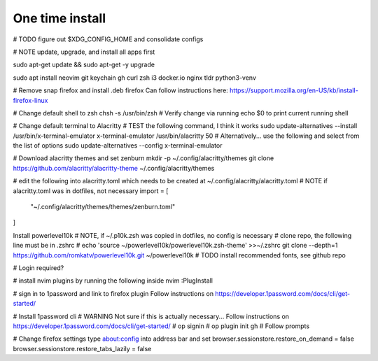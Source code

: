 ===============
One time install
===============

# TODO figure out $XDG_CONFIG_HOME and consolidate configs

# NOTE update, upgrade, and install all apps first

sudo apt-get update && sudo apt-get -y upgrade

sudo apt install neovim git keychain gh curl zsh i3 docker.io nginx tldr python3-venv

# Remove snap firefox and install .deb firefox
Can follow instructions here: https://support.mozilla.org/en-US/kb/install-firefox-linux

# Change default shell to zsh
chsh -s /usr/bin/zsh
# Verify change via running echo $0 to print current running shell

# Change default terminal to Alacritty
# TEST the following command, I think it works
sudo update-alternatives --install /usr/bin/x-terminal-emulator x-terminal-emulator /usr/bin/alacritty 50
# Alternatively... use the following and select from the list of options
sudo update-alternatives --config x-terminal-emulator

# Download alacritty themes and set zenburn
mkdir -p ~/.config/alacritty/themes
git clone https://github.com/alacritty/alacritty-theme ~/.config/alacritty/themes

# edit the following into alacritty.toml which needs to be created at ~/.config/alacritty/alacritty.toml
# NOTE if alacritty.toml was in dotfiles, not necessary
import = [
    "~/.config/alacritty/themes/themes/zenburn.toml"
]

Install powerlevel10k
# NOTE, if ~/.p10k.zsh was copied in dotfiles, no config is necessary
# clone repo, the following line must be in .zshrc
# echo 'source ~/powerlevel10k/powerlevel10k.zsh-theme' >>~/.zshrc
git clone --depth=1 https://github.com/romkatv/powerlevel10k.git ~/powerlevel10k
# TODO install recommended fonts, see github repo

# Login required?

# install nvim plugins by running the following inside nvim
:PlugInstall

# sign in to 1password and link to firefox plugin
Follow instructions on https://developer.1password.com/docs/cli/get-started/

# Install 1password cli
# WARNING Not sure if this is actually necessary...
Follow instructions on https://developer.1password.com/docs/cli/get-started/
# op signin
# op plugin init gh
# Follow prompts


# Change firefox settings
type about:config into address bar and set
browser.sessionstore.restore_on_demand = false
browser.sessionstore.restore_tabs_lazily = false

